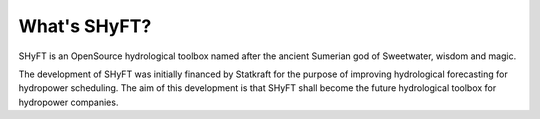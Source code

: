 What's SHyFT?
=============

SHyFT is an OpenSource hydrological toolbox named after the ancient Sumerian god of Sweetwater, wisdom and magic.

The development of SHyFT was initially financed by Statkraft for the purpose of improving hydrological forecasting for
hydropower scheduling. The aim of this development is that SHyFT shall become the future hydrological toolbox for
hydropower companies.
